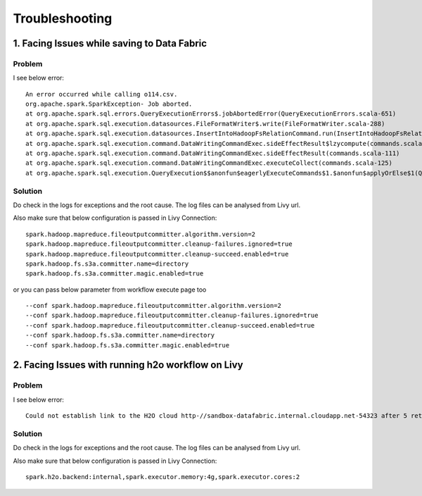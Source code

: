 Troubleshooting
=========

1. Facing Issues while saving to Data Fabric
------
**Problem**
++++++

I see below error:

::

    An error occurred while calling o114.csv.
    org.apache.spark.SparkException- Job aborted.
    at org.apache.spark.sql.errors.QueryExecutionErrors$.jobAbortedError(QueryExecutionErrors.scala-651)
    at org.apache.spark.sql.execution.datasources.FileFormatWriter$.write(FileFormatWriter.scala-288)
    at org.apache.spark.sql.execution.datasources.InsertIntoHadoopFsRelationCommand.run(InsertIntoHadoopFsRelationCommand.scala-186)
    at org.apache.spark.sql.execution.command.DataWritingCommandExec.sideEffectResult$lzycompute(commands.scala-113)
    at org.apache.spark.sql.execution.command.DataWritingCommandExec.sideEffectResult(commands.scala-111)
    at org.apache.spark.sql.execution.command.DataWritingCommandExec.executeCollect(commands.scala-125)
    at org.apache.spark.sql.execution.QueryExecution$$anonfun$eagerlyExecuteCommands$1.$anonfun$applyOrElse$1(QueryExecution.scala-98)


**Solution**
++++++++++

Do check in the logs for exceptions and the root cause. The log files can be analysed from Livy url.

Also make sure that below configuration is passed in Livy Connection:

::

    spark.hadoop.mapreduce.fileoutputcommitter.algorithm.version=2
    spark.hadoop.mapreduce.fileoutputcommitter.cleanup-failures.ignored=true
    spark.hadoop.mapreduce.fileoutputcommitter.cleanup-succeed.enabled=true
    spark.hadoop.fs.s3a.committer.name=directory
    spark.hadoop.fs.s3a.committer.magic.enabled=true

or you can pass below parameter from workflow execute page too

::

    --conf spark.hadoop.mapreduce.fileoutputcommitter.algorithm.version=2
    --conf spark.hadoop.mapreduce.fileoutputcommitter.cleanup-failures.ignored=true
    --conf spark.hadoop.mapreduce.fileoutputcommitter.cleanup-succeed.enabled=true
    --conf spark.hadoop.fs.s3a.committer.name=directory
    --conf spark.hadoop.fs.s3a.committer.magic.enabled=true



2. Facing Issues with running h2o workflow on Livy
------
**Problem**
++++++

I see below error:

::

    Could not establish link to the H2O cloud http-//sandbox-datafabric.internal.cloudapp.net-54323 after 5 retries\n[46-21.68] H2OConnectionError- Timeout after 3.010s\n[46-24.89] H2OConnectionError- Timeout after 3.013s\n[46-28.10] H2OConnectionError- Timeout after 3.010s\n[46-31.33] H2OConnectionError- Timeout after 3.021s\n[46-34.54] H2OConnectionError- Timeout after 3.010s



**Solution**
++++++++++

Do check in the logs for exceptions and the root cause. The log files can be analysed from Livy url.

Also make sure that below configuration is passed in Livy Connection:

::

    spark.h2o.backend:internal,spark.executor.memory:4g,spark.executor.cores:2
